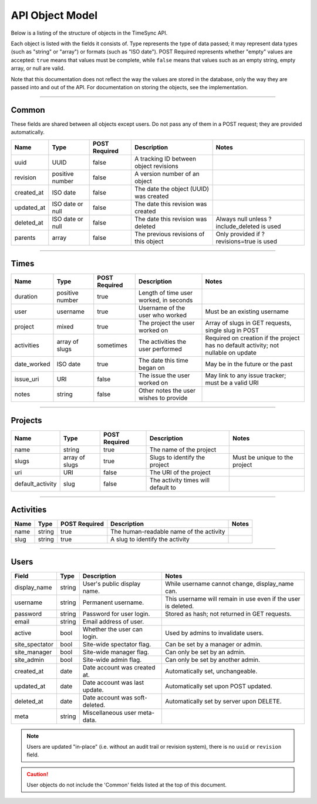 .. _model:

================
API Object Model
================

Below is a listing of the structure of objects in the TimeSync API.

Each object is listed with the fields it consists of. Type represents the type
of data passed; it may represent data types (such as "string" or "array") or
formats (such as "ISO date"). POST Required represents whether "empty" values
are accepted: ``true`` means that values must be complete, while ``false`` means
that values such as an empty string, empty array, or null are valid.

Note that this documentation does not reflect the way the values are stored in
the database, only the way they are passed into and out of the API. For
documentation on storing the objects, see the implementation.

------

Common
------

These fields are shared between all objects except users. Do not pass any of them in a
POST request; they are provided automatically.

==========  ================  =============  ======================================  ===========================================
   Name          Type         POST Required               Description                                    Notes
==========  ================  =============  ======================================  ===========================================
uuid        UUID              false          A tracking ID between object revisions
revision    positive number   false          A version number of an object
created_at  ISO date          false          The date the object (UUID) was created
updated_at  ISO date or null  false          The date this revision was created
deleted_at  ISO date or null  false          The date this revision was deleted      Always null unless ?include_deleted is used
parents     array             false          The previous revisions of this object   Only provided if ?revisions=true is used
==========  ================  =============  ======================================  ===========================================

-----

Times
-----

===========  ===============  =============  ======================================  ===================================================================================
   Name           Type        POST Required               Description                                                        Notes
===========  ===============  =============  ======================================  ===================================================================================
duration     positive number  true           Length of time user worked, in seconds
user         username         true           Username of the user who worked         Must be an existing username
project      mixed            true           The project the user worked on          Array of slugs in GET requests, single slug in POST
activities   array of slugs   sometimes      The activities the user performed       Required on creation if the project has no default activity; not nullable on update
date_worked  ISO date         true           The date this time began on             May be in the future or the past
issue_uri    URI              false          The issue the user worked on            May link to any issue tracker; must be a valid URI
notes        string           false          Other notes the user wishes to provide
===========  ===============  =============  ======================================  ===================================================================================

--------

Projects
--------

================  ==============   =============  ==================================  =============================
      Name             Type        POST Required              Description                         Notes
================  ==============   =============  ==================================  =============================
name              string           true           The name of the project
slugs             array of slugs   true           Slugs to identify the project       Must be unique to the project
uri               URI              false          The URI of the project
default_activity  slug             false          The activity times will default to
================  ==============   =============  ==================================  =============================

----------

Activities
----------

====  ======  =============  =======================================  =====
Name   Type   POST Required               Description                 Notes
====  ======  =============  =======================================  =====
name  string  true           The human-readable name of the activity
slug  string  true           A slug to identify the activity
====  ======  =============  =======================================  =====

-----

Users
-----

===============  ======= ===============================  =============================================================
    Field         Type             Description                                        Notes
===============  ======= ===============================  =============================================================
display_name     string  User's public display name.      While username cannot change, display_name can.
username         string  Permanent username.              This username will remain in use even if the user is deleted.
password         string  Password for user login.         Stored as hash; not returned in GET requests.
email            string  Email address of user.
active           bool    Whether the user can login.      Used by admins to invalidate users.
site_spectator   bool    Site-wide spectator flag.        Can be set by a manager or admin.
site_manager     bool    Site-wide manager flag.          Can only be set by an admin.
site_admin       bool    Site-wide admin flag.            Can only be set by another admin.
created_at       date    Date account was created at.     Automatically set, unchangeable.
updated_at       date    Date account was last update.    Automatically set upon POST updated.
deleted_at       date    Date account was soft-deleted.   Automatically set by server upon DELETE.
meta             string  Miscellaneous user meta-data.
===============  ======= ===============================  =============================================================

.. note::

    Users are updated "in-place" (i.e. without an audit trail or revision
    system), there is no ``uuid`` or ``revision`` field.

.. caution::

  User objects do not include the 'Common' fields listed at the top of this
  document.
